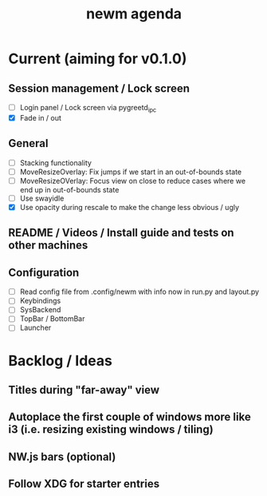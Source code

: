 #+TITLE: newm agenda

* Current (aiming for v0.1.0)

** Session management / Lock screen
- [ ] Login panel / Lock screen via pygreetd_ipc
- [X] Fade in / out

** General
- [ ] Stacking functionality
- [ ] MoveResizeOverlay: Fix jumps if we start in an out-of-bounds state
- [ ] MoveResizeOVerlay: Focus view on close to reduce cases where we end up in out-of-bounds state
- [ ] Use swayidle
- [X] Use opacity during rescale to make the change less obvious / ugly

** README / Videos / Install guide and tests on other machines

** Configuration
- [ ] Read config file from .config/newm with info now in run.py and layout.py
- [ ] Keybindings
- [ ] SysBackend
- [ ] TopBar / BottomBar
- [ ] Launcher

* Backlog / Ideas

** Titles during "far-away" view
** Autoplace the first couple of windows more like i3 (i.e. resizing existing windows / tiling)
** NW.js bars (optional)
** Follow XDG for starter entries
